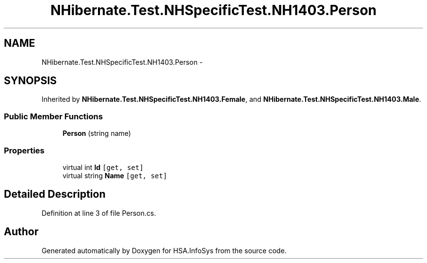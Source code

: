 .TH "NHibernate.Test.NHSpecificTest.NH1403.Person" 3 "Fri Jul 5 2013" "Version 1.0" "HSA.InfoSys" \" -*- nroff -*-
.ad l
.nh
.SH NAME
NHibernate.Test.NHSpecificTest.NH1403.Person \- 
.SH SYNOPSIS
.br
.PP
.PP
Inherited by \fBNHibernate\&.Test\&.NHSpecificTest\&.NH1403\&.Female\fP, and \fBNHibernate\&.Test\&.NHSpecificTest\&.NH1403\&.Male\fP\&.
.SS "Public Member Functions"

.in +1c
.ti -1c
.RI "\fBPerson\fP (string name)"
.br
.in -1c
.SS "Properties"

.in +1c
.ti -1c
.RI "virtual int \fBId\fP\fC [get, set]\fP"
.br
.ti -1c
.RI "virtual string \fBName\fP\fC [get, set]\fP"
.br
.in -1c
.SH "Detailed Description"
.PP 
Definition at line 3 of file Person\&.cs\&.

.SH "Author"
.PP 
Generated automatically by Doxygen for HSA\&.InfoSys from the source code\&.
